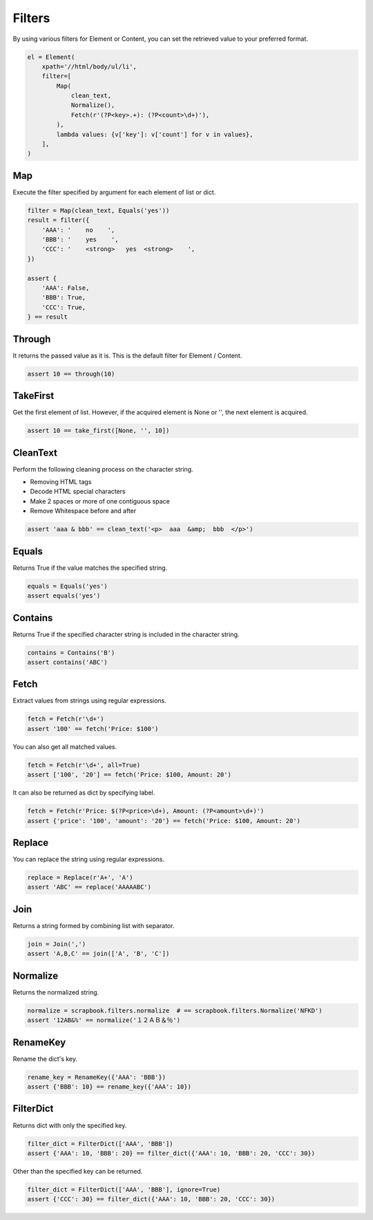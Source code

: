 =====================================================================
Filters
=====================================================================

By using various filters for Element or Content, you can set the retrieved value to your preferred format.

.. code-block:: python

    el = Element(
        xpath='//html/body/ul/li',
        filter=[
            Map(
                clean_text,
                Normalize(),
                Fetch(r'(?P<key>.+): (?P<count>\d+)'),
            ),
            lambda values: {v['key']: v['count'] for v in values},
        ],
    )

Map
=====================================================================

Execute the filter specified by argument for each element of list or dict.

.. code-block:: python

    filter = Map(clean_text, Equals('yes'))
    result = filter({
        'AAA': '    no    ',
        'BBB': '    yes    ',
        'CCC': '    <strong>   yes  <strong>    ',
    })

    assert {
        'AAA': False,
        'BBB': True,
        'CCC': True,
    } == result


Through
=====================================================================

It returns the passed value as it is.
This is the default filter for Element / Content.

.. code-block:: python

    assert 10 == through(10)


TakeFirst
=====================================================================

Get the first element of list.
However, if the acquired element is None or '', the next element is acquired.

.. code-block:: python

    assert 10 == take_first([None, '', 10])


CleanText
=====================================================================

Perform the following cleaning process on the character string.

* Removing HTML tags
* Decode HTML special characters
* Make 2 spaces or more of one contiguous space
* Remove Whitespace before and after

.. code-block:: python

    assert 'aaa & bbb' == clean_text('<p>  aaa  &amp;  bbb  </p>')


Equals
=====================================================================

Returns True if the value matches the specified string.

.. code-block:: python

    equals = Equals('yes')
    assert equals('yes')


Contains
=====================================================================

Returns True if the specified character string is included in the character string.

.. code-block:: python

    contains = Contains('B')
    assert contains('ABC')


Fetch
=====================================================================

Extract values from strings using regular expressions.

.. code-block:: python

    fetch = Fetch(r'\d+')
    assert '100' == fetch('Price: $100')

You can also get all matched values.

.. code-block:: python

    fetch = Fetch(r'\d+', all=True)
    assert ['100', '20'] == fetch('Price: $100, Amount: 20')

It can also be returned as dict by specifying label.

.. code-block:: python

    fetch = Fetch(r'Price: $(?P<price>\d+), Amount: (?P<amount>\d+)')
    assert {'price': '100', 'amount': '20'} == fetch('Price: $100, Amount: 20')


Replace
=====================================================================

You can replace the string using regular expressions.

.. code-block:: python

    replace = Replace(r'A+', 'A')
    assert 'ABC' == replace('AAAAABC')


Join
=====================================================================

Returns a string formed by combining list with separator.

.. code-block:: python

    join = Join(',')
    assert 'A,B,C' == join(['A', 'B', 'C'])


Normalize
=====================================================================

Returns the normalized string.

.. code-block:: python

    normalize = scrapbook.filters.normalize  # == scrapbook.filters.Normalize('NFKD')
    assert '12AB&%' == normalize('１２ＡＢ＆％')


RenameKey
=====================================================================

Rename the dict's key.

.. code-block:: python

    rename_key = RenameKey({'AAA': 'BBB'})
    assert {'BBB': 10} == rename_key({'AAA': 10})


FilterDict
=====================================================================

Returns dict with only the specified key.

.. code-block:: python

    filter_dict = FilterDict(['AAA', 'BBB'])
    assert {'AAA': 10, 'BBB': 20} == filter_dict({'AAA': 10, 'BBB': 20, 'CCC': 30})

Other than the specified key can be returned.

.. code-block:: python

    filter_dict = FilterDict(['AAA', 'BBB'], ignore=True)
    assert {'CCC': 30} == filter_dict({'AAA': 10, 'BBB': 20, 'CCC': 30})
